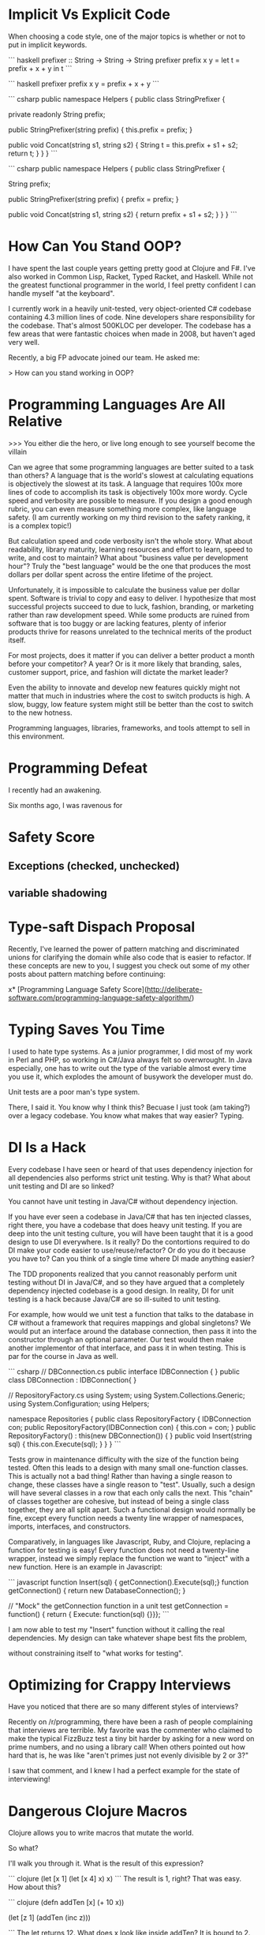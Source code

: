 * Implicit Vs Explicit Code

When choosing a code style, one of the major topics is whether or not to put in
implicit keywords.

``` haskell
prefixer :: String -> String -> String
prefixer prefix x y =
    let t = prefix + x + y
    in t
```

``` haskell
prefixer prefix x y = prefix + x + y
```

``` csharp
public namespace Helpers {
  public class StringPrefixer {

    private readonly String prefix;

    public StringPrefixer(string prefix) {
        this.prefix = prefix;
    }
    
    public void Concat(string s1, string s2) {
        String t = this.prefix + s1 + s2;
        return t;
    }
  }
}
```

``` csharp
public namespace Helpers {
  public class StringPrefixer {

    String prefix;

    public StringPrefixer(string prefix) {
        prefix = prefix;
    }
    
    public void Concat(string s1, string s2) {
        return prefix + s1 + s2;
    }
  }
}
```
* How Can You Stand OOP?
I have spent the last couple years getting pretty good at Clojure and F#. I've
also worked in Common Lisp, Racket, Typed Racket, and Haskell. While not the
greatest functional programmer in the world, I feel pretty confident I can
handle myself "at the keyboard".

I currently work in a heavily unit-tested, very object-oriented C# codebase
containing 4.3 million lines of code. Nine developers share responsibility for
the codebase. That's almost 500KLOC per developer. The codebase has a few areas
that were fantastic choices when made in 2008, but haven't aged very well.

Recently, a big FP advocate joined our team. He asked me:

    > How can you stand working in OOP? 

* Programming Languages Are All Relative

>>> You either die the hero, or live long enough to see yourself become the villain

Can we agree that some programming languages are better suited to a task than
others? A language that is the world's slowest at calculating equations is
objectively the slowest at its task. A language that requires 100x more lines of
code to accomplish its task is objectively 100x more wordy. Cycle speed and
verbosity are possible to measure. If you design a good enough rubric, you can
even measure something more complex, like language safety. (I am currently
working on my third revision to the safety ranking, it is a complex topic!)

But calculation speed and code verbosity isn't the whole story. What about
readability, library maturity, learning resources and effort to learn, speed to
write, and cost to maintain? What about "business value per development hour"?
Truly the "best language" would be the one that produces the most dollars per
dollar spent across the entire lifetime of the project.

Unfortunately, it is impossible to calculate the business value per dollar
spent. Software is trivial to copy and easy to deliver. I hypothesize that most
successful projects succeed to due to luck, fashion, branding, or marketing
rather than raw development speed. While some products are ruined from software
that is too buggy or are lacking features, plenty of inferior products thrive
for reasons unrelated to the technical merits of the product itself.

For most projects, does it matter if you can deliver a better product a month
before your competitor? A year? Or is it more likely that branding, sales,
customer support, price, and fashion will dictate the market leader?

Even the ability to innovate and develop new features quickly might not matter
that much in industries where the cost to switch products is high. A slow,
buggy, low feature system might still be better than the cost to switch to the
new hotness.

Programming languages, libraries, frameworks, and tools attempt to sell in this
environment.
* Programming Defeat 

I recently had an awakening.

Six months ago, I was ravenous for 

* Safety Score
** Exceptions (checked, unchecked)
** variable shadowing 
* Type-saft Dispach Proposal
Recently, I've learned the power of pattern matching and discriminated unions
for clarifying the domain while also code that is easier to refactor. If these
concepts are new to you, I suggest you check out some of my other posts about
pattern matching before continuing:

x* [Programming Language Safety Score](http://deliberate-software.com/programming-language-safety-algorithm/)
* Typing Saves You Time

I used to hate type systems. As a junior programmer, I did most of my
work in Perl and PHP, so working in C#/Java always felt so
overwrought. In Java especially, one has to write out the type of the
variable almost every time you use it, which explodes the amount of
busywork the developer must do.

Unit tests are a poor man's type system.

There, I said it. You know why I think this? Becuase I just took (am
taking?) over a legacy codebase. You know what makes that way easier?
Typing.
* DI Is a Hack

Every codebase I have seen or heard of that uses dependency injection
for all dependencies also performs strict unit testing. Why is that?
What about unit testing and DI are so linked?

You cannot have unit testing in Java/C# without dependency injection.

If you have ever seen a codebase in Java/C# that has ten injected
classes, right there, you have a codebase that does heavy unit
testing. If you are deep into the unit testing culture, you will have
been taught that it is a good design to use DI everywhere. Is it
really? Do the contortions required to do DI make your code easier to
use/reuse/refactor? Or do you do it because you have to? Can you think
of a single time where DI made anything easier?

The TDD proponents realized that you cannot reasonably perform unit
testing without DI in Java/C#, and so they have argued that a
completely dependency injected codebase is a good design. In reality,
DI for unit testing is a hack because Java/C# are so ill-suited to
unit testing.

For example, how would we unit test a function that talks to the
database in C# without a framework that requires mappings and global
singletons? We would put an interface around the database connection,
then pass it into the constructor through an optional parameter. Our
test would then make another implementor of that interface, and pass
it in when testing. This is par for the course in Java as well.

``` csharp
// DBConnection.cs
public interface IDBConnection { }
public class DBConnection : IDBConnection{ }

// RepositoryFactory.cs
using System;
using System.Collections.Generic;
using System.Configuration;
using Helpers;

namespace Repositories
{
	public class RepositoryFactory {
		IDBConnection con;
		public RepositoryFactory(IDBConnection con) {
			this.con = con;
		}
		public RepositoryFactory() : this(new DBConnection()) { }
        public void Insert(string sql) {
            this.con.Execute(sql);
        }
	}
}
``` 

Tests grow in maintenance difficulty with the size of the function
being tested. Often this leads to a design with many small
one-function classes. This is actually not a bad thing! Rather than
having a single reason to change, these classes have a single reason
to "test". Usually, such a design will have several classes in a row
that each only calls the next. This "chain" of classes together are
cohesive, but instead of being a single class together, they are all
split apart. Such a functional design would normally be fine, except
every function needs a twenty line wrapper of namespaces, imports,
interfaces, and constructors.

Comparatively, in languages like Javascript, Ruby, and Clojure,
replacing a function for testing is easy! Every function does not need
a twenty-line wrapper, instead we simply replace the function we want
to "inject" with a new function. Here is an example in Javascript:

``` javascript
function Insert(sql) { getConnection().Execute(sql);}
function getConnection() { return new DatabaseConnection(); }

// "Mock" the getConnection function in a unit test
getConnection = function() { return { Execute: function(sql) {}}};
```

I am now able to test my "Insert" function without it calling the real
dependencies. My design can take whatever shape best fits the problem,


without constraining itself to "what works for testing".
* Optimizing for Crappy Interviews

Have you noticed that there are so many different styles of
interviews?

Recently on /r/programming, there have been a rash of people
complaining that interviews are terrible. My favorite was the
commenter who claimed to make the typical FizzBuzz test a tiny bit
harder by asking for a new word on prime numbers, and no using a
library call! When others pointed out how hard that is, he was like
"aren't primes just not evenly divisible by 2 or 3?"

I saw that comment, and I knew I had a perfect example for the state
of interviewing!
* Dangerous Clojure Macros

Clojure allows you to write macros that mutate the world.


So what?


I'll walk you through it. What is the result of this expression?

``` clojure
(let [x 1]
  (let [x 4]
    x)
  x)
```
The result is 1, right? That was easy. How about this?

``` clojure
(defn addTen [x]
  (+ 10 x))

(let [z 1]
  (addTen (inc z)))

```
The let returns 12. What does x look like inside addTen? It is bound to 2.


What does this return?
Clojure macros by default are "hygenic", which means they cannot mutate bindings.

``` clojure
(defmacro addTen [x]
  `(let [z 100]
     (+ 10 ~x)))
(let [z 1]
   (addTen (inc z)))
;; => clojure.lang.Compiler$CompilerException: java.lang.RuntimeException: Can't let qualified name: user/z,
```

Clojure prevents you from accidentally shadowing a value by throwing such an exception.
This means that it is hygenic by default, but it is possible to "break out" and make it unhygenic.
Do force a value to shadow another, you simply have to give it the prefix ~'
Here is the same macro, only with z replaced by ~'z


``` clojure
(defmacro addTen [x]
  `(let [~'z 100]
     (+ 10 ~x)))

(let [z 1]
   (addTen (inc z)))
```
This returns 111.


Here it is with the macro expanded:

``` clojure
(let [z 1]
   (let [z 100]
     (+ 10 (inc z))))
```

Now the 111 makes more sense.
Unhygenic macros let you shadow bindings.
In this case, we shadowed [z 1] with [z 100].


Why would you ever want to do this?
Lets look at a real example.


I find prefix notation to be frustrating when I am writing a lot of arithmetic.

``` clojure
(- 1 (+ (/ 2 value) 1))
```

I constantly have to scan my eyes back and forth, and it makes it easy to loose track of an expression.
I wanted a syntax that was similar to the threading macro, but where I could place the previous result at arbitraray locations.

``` clojure
(_> value (/ 2 _) (/ 10 _) (- _ 1))
```
This is much easier for my western eyes to read, it replaces the previous "inside out" style with a more natural left to right.
To accomplish this syntax, we need a macro that can wrap every s-expression inside a single let binding using the previous value.
Since Clojure allows rebinding a value inside a single let, we can have our macro output something like this:

``` clojure
(let [_ value 
      _ (/ 2 _)
      _ (/ 10 _)
      _ (- _ 1)]
  _)
```
Which, with unhygenic macros, is easy to do:

``` clojure
(defmacro _> [init & body]
  `(let [~'_ ~init
         ~@(mapcat (fn [x] `[~'_ ~x])
                   body)]
     ~'_))
```
This takes the initial value as init, and the "rest" as the body.
For each element in the body, we bind its result to ~'_.
* Lazy Lists
I just read of an awesome way to create a lazy list!
* Software Is Too Hard

I think I have figured out why everyone hates everyone else's code.

### Humans do not have the mental capacity to write good software. 

"But wait, Steve, I am awesome at what I do! I know all the patterns,
follow all the trends, and read all the blogs. Don't lump me in with
the slackers, the architecture astronauts, the language enthusiasts!"

I promise you I can find other equally good developers who will hate
your code.

As an industry, we all muddle along, and most of the time, we can
produce more value than we consume. I personally know I have been
profitable to my employers for a while now. This is a good thing, to
be profitable. 

We don't have be good at software to be profitable.

Don't take it the wrong way, we get a lot done. We solve so many
problems, and manage to produce so much good. No offense intended,
but, let's be honest, how many of us are confident in everything we
have written? Did it scale, was it easy to hand-off, was it tested,
was it secure, did it come out in time? Chances are, no, it didn't.

So, programming is too hard for humans. Now what? I think we need to
start simplifying the craft. Accepting our limitations is the first
step to working around them. The developer who doesn't trust their own
abilites to build "good software" will take even greater care. The
humble developer keeps up with good practices, keeps refining their
understanding of what makes code "good" and keeps 
* Proposal: Efficiency & Excellence Team

Since v5 is getting larger and larger, I have felt a decrease in energy. Each
new member to the team contributes to a perception of lower energy and say. I
think we should start a practice of an Efficiency & Excellence team. This team
will have rotating members, two new members each week. This team will only work
on one thing for the week. They will be chosen at the start of the week and
given a broad technical task to accomplish.

Some examples are: a 10 minute V5 build. Halving the proxies generation (or
removing the need for it). A better local check-in task. Removing Identifier
throughout the system. Splitting Core and ORM classes into two projects. A 1
hour entirely automated release process for all products. A small set of
automated performance tests owned by v5.

* Are Self Organizing Teams Right For Us?

> "Great, now instead of programmers, we are politicians"

A self organizing team can be one of the most effective ways to build a team of
high quality professionals. It can also be one of the most inefficient
structures ever devised.

## What Is A Self-Organizing Team?

I have been managing several teams of "self-organizing" developers over the last
few years. They are expected to follow these tenets:

+ The whole office organizes themselves to best meet the business needs
+ Each team chooses their practices and working agreements
+ All technical and organization decisions are driven through consensus
+ Only product owners may determine "what" happens, the team determines "how"
+ All staff participates in a culture of high quality development
+ Systems and practices are designed for greatest productivity across the next decade

## When It Works Well

+ Small teams
+ Highly skilled (re: expensive) workers
+ High quality software is critical
+ Business need for continuous and stable productivity for 5+ years
+ Buy-in from management that "productivity is worth feeling out of control"

Self organizing teams work exceptionally well with small groups of highly driven
developers. It fits best when most people on your team are chomping at the bit
to do more, be more, and learn more. These "self-actualized" developers will
find a single leader to be a bottleneck, and it will impair their abilities to
grow.

In any other company, our least experienced developers would be team leads and
architects; and our most experienced developers would be leading organizations.
They've gotten this experience by living it. Each member of our teams is
responsible for "being the lead" in certain ways. Their own interests guide them
to become experts across a wide variety of subjects. By being an expert, others
listen to them, so they often have a wide audience when speaking on their
specialties.

We share in the work of designing security, authentication, query performance,
ORM's, system design, UI technologies, language paradigms, installers, run time
characteristics, "pop culture architecture", CI build systems, configuration
tooling, over two dozen business modules, and roughly 700KLOC per developer. No
single person is a point of failure or bottleneck for these subjects, instead
each developer has specialized in a few. If any one person leaves, a few others
have enough knowledge to fill in any gaps while learning more.

## When It Is Less Effective

+ Large, distributed teams
+ Business requires short term productivity at any cost to long term
  productivity
+ Management that wants to be able to control the situation

* Pop Culture Architecture
// Knowing cool new things to signal your worth in an interview helps defend against job loss.

// A good architect will make most developers unhappy. 
// 
// I've met many passionate and well-read developers. We work hard to "stay
// current" by reading books and blogs, attending conferences (even paying for
// ourselves), and learning new technologies. 
// 
// A great architect does all that, and they protect the codebase from the
// developers who want to practice cool new things.
// 
// Why does the codebase need protecting? The developers are passionate and
// well-read! They want to learn the fastest and best tools to do the job. Using
// the newest tools only makes sense when they are the right tool for the job.
// Often new tools only make sense on greenfield projects or project rewrites.
// 
// The business' goals and the developers' goals diverge as soon as the newest tool
// isn't the right tool for the job.

// The problem with pop culture architecture is that it often is about fashion, not
// about practicality. The developer or architect selects a new architecture to get
// a chance to learn it.
// If you need one of the two main benefits so much , microservices might be worth the significant costs.

// You have a problem when someone is afraid that a given architecture, pattern,
// design, or language "isn't cool". As soon as an architecture is about "fashion",
// it ceases to be about delivering business value. We as an industry have let
// fashion drive our choices. We pick things simply because others are picking
// them, even when they do not make sense.
// ## The Role of the Architect
// 
// An architect should be the least swayed by the fashion of "Pop Culture
// Architecture". I suspect they would scrutinize any architecture recommendation
// that happens to be the subject of a recent Martin Fowler blog post. Therefore
// the best architects design systems that are "unfashionable", "uncool", and
// deeply unpopular with their development staff.


* Code of Conduct for this Self Organizing Team 

Self organizing teams are a complex topic. I believe they have very clear pros
and cons. At my work, I manage a self organizing team which has a unique set of
expectations.

### Individual Expectations

We expect each individual to work a strict 40 hour work week. You should
confidently leave at eight hours sharp. Overtime in our office is not considered
a virtue. The negative side-effects compound over the long term lose our
business time and money. Overtime for the sake of "signaling to management" is
not rewarded. You are to come in and work as hard as you can such that you are
"done" at the end of an eight hour day and could perform no additional effort.
In the rare event that overtime is required, it will be clearly stated and have
clearly defined goals: e.g. solving a critical and time-sensitive customer
issue. Your manager should know and approve of the overtime. In these
circumstances it is expected that you will come in later the next day to make up
for it.

Each individual must be responsible for the quality and productivity of the
development team. If a team member is consistently late, has poor hygiene, or is
not performing their duties sufficiently, you should bring it up to them
privately. If they continue, bring it up in a retrospective or let their manager
know. If you see someone doing anything illegal or performing harassment,
immediately let their manager know. Common sense should dictate when it is a
"business issue" or a "legality issue".

Each developer shares the responsibility for the quality of the entire codebase
of the office. Teams move and reform fluidly - you might be maintaining a new
codebase at any given time. Behaving as a good citizen of this office means
always doing everything possible to have your code ready to hand off at a
moments notice. Long branches, commented out code, failing tests, and broken
builds all should be dealt with as the highest priority. Refactoring projects
should be completed by the individual or group who "champions" it. Undertaking a
multi-session refactoring is acceptable, but should have clear end goals.

You should mentor every other developer in all areas technical, social, and
collaborative. No one is exempt from the duty of gently correcting another.
Everyone should take correction or suggestions seriously, regardless of their
source. If the most junior developer corrects the most senior, the most senior
must treat it seriously.

You should behave in a manner fitting for a professional. Profanity, coarse
joking, or sexual innuendo are commonly considered to be inappropriate behavior
for an American professional. You should call out your teammates for such
behavior with a firm comment immediately, e.g. "that is inappropriate for a
professional."

The more experienced the developer, the more they are expected to demonstrate
these tenets. A less experienced developer is afforded more single-mindedness,
but the most experienced are expected to weigh every option and lead by example
in every way.

Leadership is driven through consensus. If a developer wishes to make a change,
they must build consensus with the team and get a majority vote. If a majority
vote cannot be made, the onus is on the individual to modify their suggestion to
make it more acceptable or drop the suggestion.

### Development Team Expectations

Retrospectives are one of the most powerful tools we have. Retrospectives are
mandatory, as they are the primary way for the team to improve and communicate
issues. If you do not approve of the format or the frequency, convince the team
to make a change.

Team formation and working agreements are decided on by the team, with the whole
development staff providing insight. No new team may form without the consent of
the development staff at large. All teams must have working agreements that
adhere to the goals of: information sharing, rapid training, high code quality,
low defect rates, automated regression, and regular automated builds and
deployment.

The "default" method for every team should be pair programming and TDD. These
are not mandatory, but can be replaced with alternate working agreements if
approved by the larger technical staff. Any deviations from the default should
be documented and reviewed regularly.

### Development Manager Expectations

Primarily, the development manager is charged with ensuring a culture that
attracts and enriches high quality talent. This can be accomplished though team
empowerment, regular mentoring, and conflict resolution. Their goal is to build
a team of individuals and trust them to perform with excellence.

The manager should be consistently watching for cultural dividers who cause the
teams to excessively fight or grow negative. These dividers should be given
feedback with the goal of improvement or "managing out". Dividers often cause a
toxic culture to form, which destroys morale.

Development managers are the last stop when the team is unable to correct the
behavior of an individual. They are to freely allow teams to reorganize and
develop working agreements as long as they are in line with meeting the needs of
the business.

The development manager holds no technical authority over the development staff,
nor handles prioritization and assignment of work. The work priorities are to be
handled by the business experts. Work is assigned to the development team, which
is expected to organize around those priorities.

Development managers interact with recruiters and coordinate HR related
functions and documentation. All work that infringes on the time of the
development staff should be handled by the development manager. Time sheets,
vacation tracking, interaction with recruiters, and project management should be
kept from the development staff.
* When to Use Clojure
* Building A Career
* Office Productivity
* How to Best Teach Programming
* Co-op Reading List
** http://gitimmersion.com/
** Clean Code
** Code Complete
** Art of Agile Development
** 
